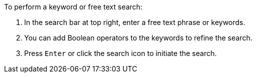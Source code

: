 [id='search-keyword_{context}']

.To perform a keyword or free text search:
. In the search bar at top right, enter a free text phrase or keywords.
. You can add Boolean operators to the keywords to refine the search.
. Press `Enter` or click the search icon  to initiate the search.
